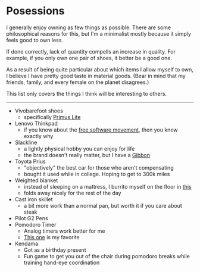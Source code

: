#+begin_export markdown
export const metadata = {
title: "Posessions"
}
#+end_export

* Posessions

I generally enjoy owning as few things as possible. There are some
philosophical reasons for this, but I'm a minimalist mostly because it
simply feels good to own less.

If done correctly, lack of quantity compells an increase in
quality. For example, if you only own one pair of shoes, it better be
a good one.

As a result of being quite particular about which items I allow myself
to own, I believe I have pretty good taste in material goods. (Bear in
mind that my friends, family, and every female on the planet
disagrees.)

This list only covers the things I think will be interesting to
others.

-----

- Vivobarefoot shoes
  - specifically [[https://www.vivobarefoot.com/us/primus-lite-iii-mens][Primus Lite]]
- Lenovo Thinkpad
  - if you know about the [[https://www.fsf.org/][free software movement]], then you know
    exactly why
- Slackline
  - a lightly physical hobby you can enjoy for life
  - the brand doesn't really matter, but I have a [[https://www.gibbon-slacklines.com/en/][Gibbon]]
- Toyota Prius
  - "objectively" the best car for those who aren't compensating
  - bought it used while in college. Hoping to get to 300k miles
- Weighted blanket
  - instead of sleeping on a mattress, I burrito myself on the floor
    in [[https://ynmhome.com/products/ynm-knitted-weighted-blanket?variant=38211557982401][this]]
  - folds away nicely for the rest of the day
- Cast iron skillet
  - a bit more work than a normal pan, but worth it if you care about
    steak
- Pilot G2 Pens
- Pomodoro Timer
  - Analog timers work better for me
  - [[https://www.timetimer.com/collections/timers/products/time-timer-mod?variant=29404425191522][This one]] is my favorite
- Kendama
  - Got as a birthday present
  - Fun game to get you out of the chair during pomodoro breaks while
    training hand-eye coordination
